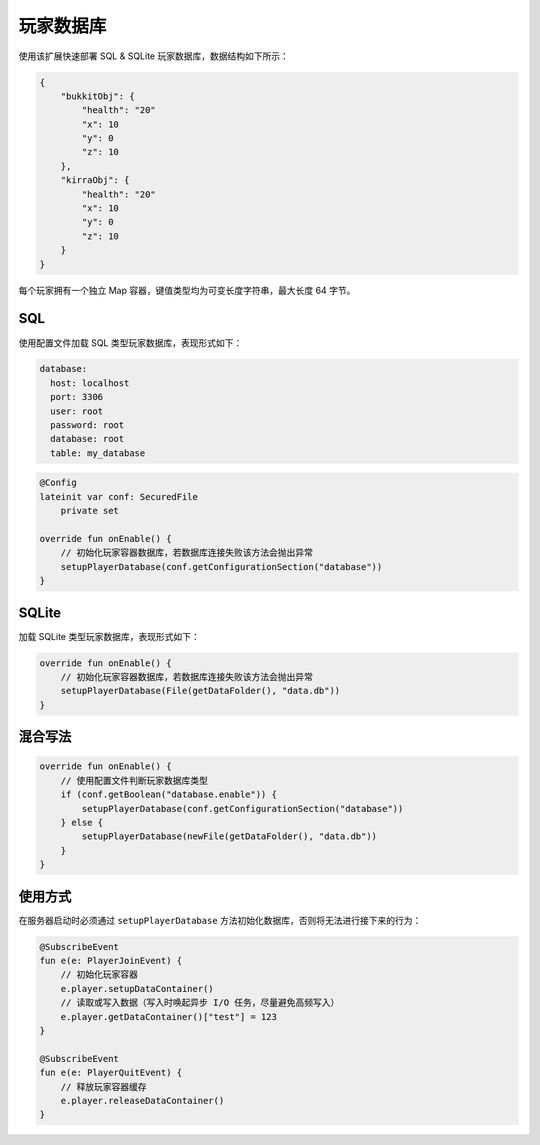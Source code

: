 ==========
玩家数据库
==========

使用该扩展快速部署 SQL & SQLite 玩家数据库，数据结构如下所示：

.. code-block:: javascript

    {
        "bukkitObj": {
            "health": "20"
            "x": 10
            "y": 0
            "z": 10
        },
        "kirraObj": {
            "health": "20"
            "x": 10
            "y": 0
            "z": 10
        }
    }

每个玩家拥有一个独立 Map 容器，键值类型均为可变长度字符串，最大长度 64 字节。

SQL
~~~~~

使用配置文件加载 SQL 类型玩家数据库，表现形式如下：

.. code-block:: yaml

    database:
      host: localhost
      port: 3306
      user: root
      password: root
      database: root
      table: my_database

.. code-block:: kotlin

    @Config
    lateinit var conf: SecuredFile
        private set

    override fun onEnable() {
        // 初始化玩家容器数据库，若数据库连接失败该方法会抛出异常
        setupPlayerDatabase(conf.getConfigurationSection("database"))
    }

SQLite
~~~~~~~

加载 SQLite 类型玩家数据库，表现形式如下：

.. code-block:: kotlin

    override fun onEnable() {
        // 初始化玩家容器数据库，若数据库连接失败该方法会抛出异常
        setupPlayerDatabase(File(getDataFolder(), "data.db"))
    }

混合写法
~~~~~~~~

.. code-block:: kotlin

    override fun onEnable() {
        // 使用配置文件判断玩家数据库类型
        if (conf.getBoolean("database.enable")) {
            setupPlayerDatabase(conf.getConfigurationSection("database"))
        } else {
            setupPlayerDatabase(newFile(getDataFolder(), "data.db"))
        }
    }

使用方式
~~~~~~~~

在服务器启动时必须通过 ``setupPlayerDatabase`` 方法初始化数据库，否则将无法进行接下来的行为：

.. code-block:: kotlin

    @SubscribeEvent
    fun e(e: PlayerJoinEvent) {
        // 初始化玩家容器
        e.player.setupDataContainer()
        // 读取或写入数据（写入时唤起异步 I/O 任务，尽量避免高频写入）
        e.player.getDataContainer()["test"] = 123
    }

    @SubscribeEvent
    fun e(e: PlayerQuitEvent) {
        // 释放玩家容器缓存
        e.player.releaseDataContainer()
    }
